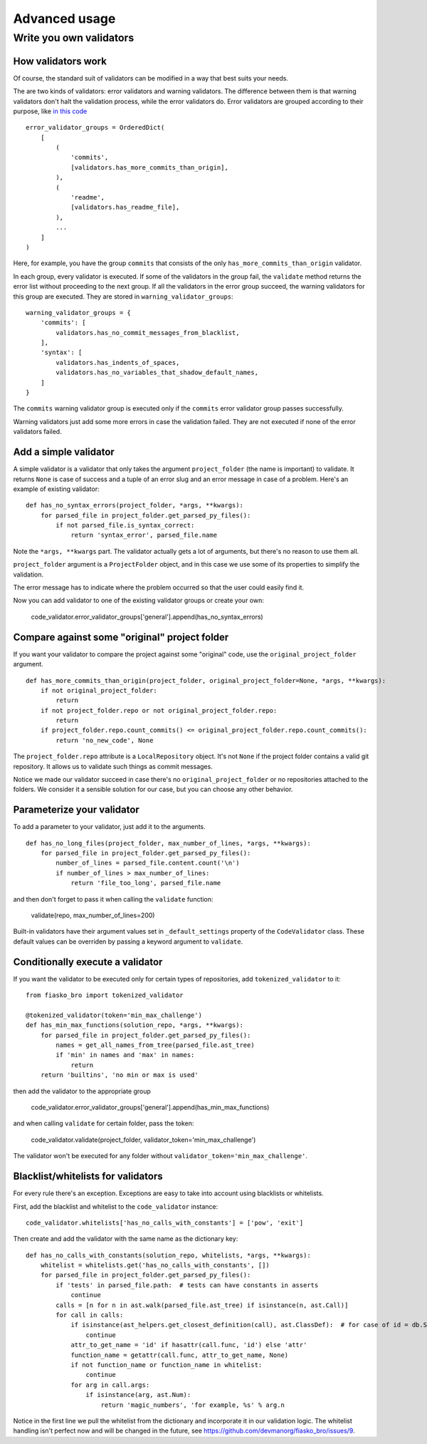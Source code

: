Advanced usage
==============

Write you own validators
------------------------

How validators work
^^^^^^^^^^^^^^^^^^^

Of course, the standard suit of validators can be modified in a way that best suits your needs.

The are two kinds of validators: error validators and warning validators.
The difference between them is that warning validators don't halt the validation process, while the error validators do.
Error validators are grouped according to their purpose, like `in this code <https://github.com/devmanorg/fiasko_bro/blob/master/fiasko_bro/code_validator.py#L133>`_ ::

    error_validator_groups = OrderedDict(
        [
            (
                'commits',
                [validators.has_more_commits_than_origin],
            ),
            (
                'readme',
                [validators.has_readme_file],
            ),
            ...
        ]
    )

Here, for example, you have the group ``commits`` that consists of the only ``has_more_commits_than_origin`` validator.

In each group, every validator is executed.
If some of the validators in the group fail, the ``validate`` method returns the error list without proceeding to the next group.
If all the validators in the error group succeed, the warning validators for this group are executed.
They are stored in ``warning_validator_groups``::

    warning_validator_groups = {
        'commits': [
            validators.has_no_commit_messages_from_blacklist,
        ],
        'syntax': [
            validators.has_indents_of_spaces,
            validators.has_no_variables_that_shadow_default_names,
        ]
    }

The ``commits`` warning validator group is executed only if the ``commits`` error validator group passes successfully.

Warning validators just add some more errors in case the validation failed.
They are not executed if none of the error validators failed.

Add a simple validator
^^^^^^^^^^^^^^^^^^^^^^

A simple validator is a validator that only takes the argument ``project_folder`` (the name is important) to validate. It returns ``None`` is case of success
and a tuple of an error slug and an error message in case of a problem. Here's an example of existing validator::

    def has_no_syntax_errors(project_folder, *args, **kwargs):
        for parsed_file in project_folder.get_parsed_py_files():
            if not parsed_file.is_syntax_correct:
                return 'syntax_error', parsed_file.name

Note the ``*args, **kwargs`` part. The validator actually gets a lot of arguments, but there's no reason to use them all.

``project_folder`` argument is a ``ProjectFolder`` object, and in this case we use some of its properties to simplify the validation.

The error message has to indicate where the problem occurred so that the user could easily find it.

Now you can add validator to one of the existing validator groups or create your own:

    code_validator.error_validator_groups['general'].append(has_no_syntax_errors)

Compare against some "original" project folder
^^^^^^^^^^^^^^^^^^^^^^^^^^^^^^^^^^^^^^^^^^^^^^

If you want your validator to compare the project against some "original" code, use the ``original_project_folder`` argument.
::

    def has_more_commits_than_origin(project_folder, original_project_folder=None, *args, **kwargs):
        if not original_project_folder:
            return
        if not project_folder.repo or not original_project_folder.repo:
            return
        if project_folder.repo.count_commits() <= original_project_folder.repo.count_commits():
            return 'no_new_code', None

The ``project_folder.repo`` attribute is a ``LocalRepository`` object. It's not ``None`` if the project folder contains
a valid git repository. It allows us to validate such things as commit messages.

Notice we made our validator succeed in case there's no ``original_project_folder`` or no repositories attached to the folders.
We consider it a sensible solution for our case, but you can choose any other behavior.

Parameterize your validator
^^^^^^^^^^^^^^^^^^^^^^^^^^^

To add a parameter to your validator, just add it to the arguments.
::

    def has_no_long_files(project_folder, max_number_of_lines, *args, **kwargs):
        for parsed_file in project_folder.get_parsed_py_files():
            number_of_lines = parsed_file.content.count('\n')
            if number_of_lines > max_number_of_lines:
                return 'file_too_long', parsed_file.name

and then don't forget to pass it when calling the ``validate`` function:

    validate(repo, max_number_of_lines=200)

Built-in validators have their argument values set in ``_default_settings`` property of the ``CodeValidator`` class.
These default values can be overriden by passing a keyword argument to ``validate``.

Conditionally execute a validator
^^^^^^^^^^^^^^^^^^^^^^^^^^^^^^^^^

If you want the validator to be executed only for certain types of repositories, add ``tokenized_validator`` to it::

    from fiasko_bro import tokenized_validator

    @tokenized_validator(token='min_max_challenge')
    def has_min_max_functions(solution_repo, *args, **kwargs):
        for parsed_file in project_folder.get_parsed_py_files():
            names = get_all_names_from_tree(parsed_file.ast_tree)
            if 'min' in names and 'max' in names:
                return
        return 'builtins', 'no min or max is used'

then add the validator to the appropriate group

    code_validator.error_validator_groups['general'].append(has_min_max_functions)

and when calling ``validate`` for certain folder, pass the token:

    code_validator.validate(project_folder, validator_token='min_max_challenge')

The validator won't be executed for any folder without ``validator_token='min_max_challenge'``.

Blacklist/whitelists for validators
^^^^^^^^^^^^^^^^^^^^^^^^^^^^^^^^^^^

For every rule there's an exception. Exceptions are easy to take into account using blacklists or whitelists.

First, add the blacklist and whitelist to the ``code_validator`` instance::

    code_validator.whitelists['has_no_calls_with_constants'] = ['pow', 'exit']

Then create and add the validator with the same name as the dictionary key::

    def has_no_calls_with_constants(solution_repo, whitelists, *args, **kwargs):
        whitelist = whitelists.get('has_no_calls_with_constants', [])
        for parsed_file in project_folder.get_parsed_py_files():
            if 'tests' in parsed_file.path:  # tests can have constants in asserts
                continue
            calls = [n for n in ast.walk(parsed_file.ast_tree) if isinstance(n, ast.Call)]
            for call in calls:
                if isinstance(ast_helpers.get_closest_definition(call), ast.ClassDef):  # for case of id = db.String(256)
                    continue
                attr_to_get_name = 'id' if hasattr(call.func, 'id') else 'attr'
                function_name = getattr(call.func, attr_to_get_name, None)
                if not function_name or function_name in whitelist:
                    continue
                for arg in call.args:
                    if isinstance(arg, ast.Num):
                        return 'magic_numbers', 'for example, %s' % arg.n

Notice in the first line we pull the whitelist from the dictionary and incorporate it in our validation logic.
The whitelist handling isn't perfect now and will be changed in the future, see https://github.com/devmanorg/fiasko_bro/issues/9.

